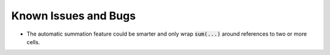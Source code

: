 Known Issues and Bugs
=============================

* The automatic summation feature could be smarter and only wrap :code:`sum(...)` around references to two or more cells.


